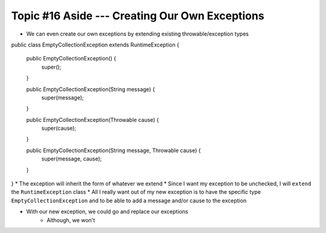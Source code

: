 ***********************************************
Topic #16 Aside --- Creating Our Own Exceptions
***********************************************

* We can even create our own exceptions by extending existing throwable/exception types

.. code-block:: java
    :linenos:

public class EmptyCollectionException extends RuntimeException {

    public EmptyCollectionException() {
        super();
    }

    public EmptyCollectionException(String message) {
        super(message);
    }

    public EmptyCollectionException(Throwable cause) {
        super(cause);
    }

    public EmptyCollectionException(String message, Throwable cause) {
        super(message, cause);
    }
}
* The exception will inherit the form of whatever we extend
* Since I want my exception to be unchecked, I will ``extend`` the ``RuntimeException`` class
* All I really want out of my new exception is to have the specific type ``EmptyCollectionException`` and to be able to add a message and/or cause to the exception

* With our new exception, we could go and replace our exceptions
    * Although, we won't

.. code-block:: java
    :linenos:

    public T peek() {
        if (isEmpty()) {
            throw new EmptyCollectionException("Peeking from an empty stack.");
        }
        return top.getData();
    }


